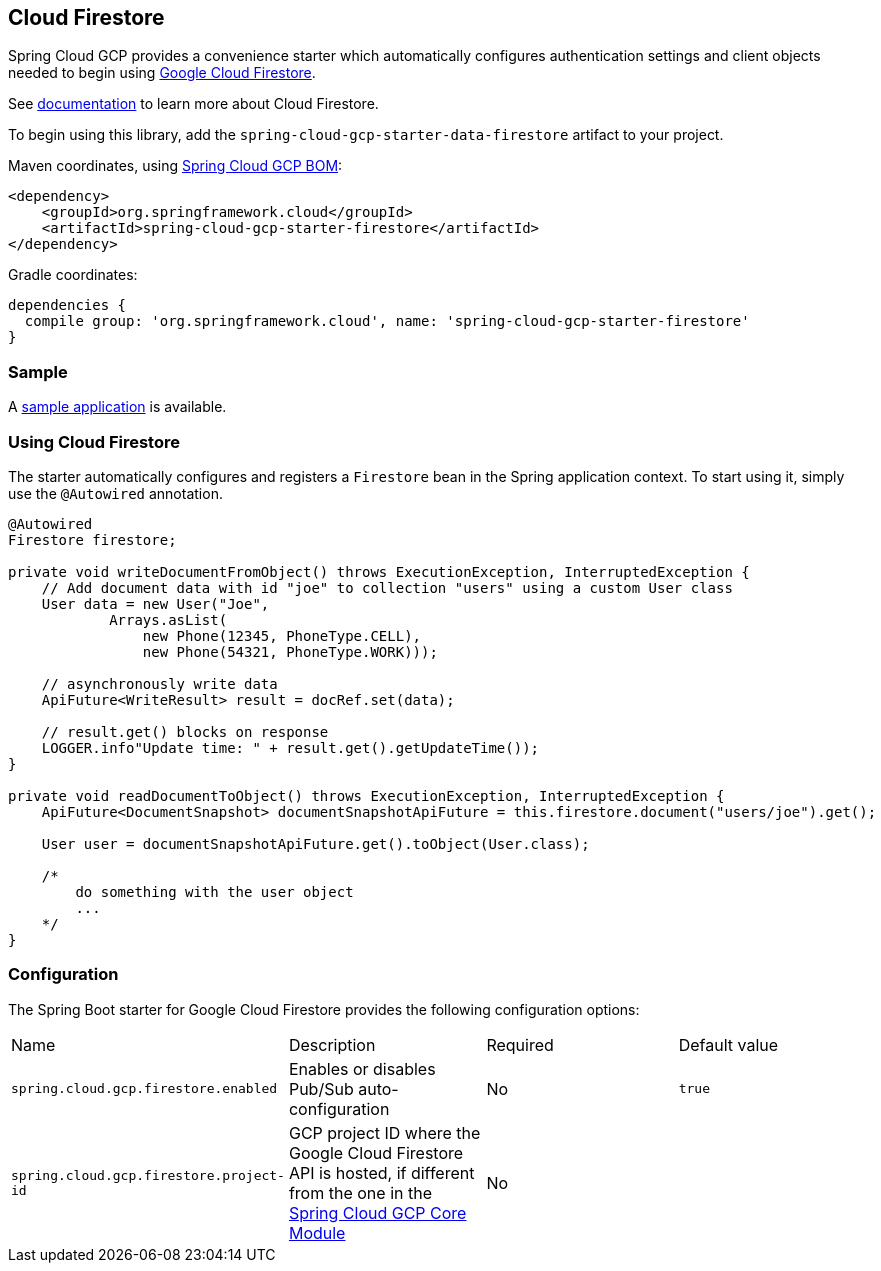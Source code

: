 == Cloud Firestore

Spring Cloud GCP provides a convenience starter which automatically configures authentication settings and client objects needed to begin using https://cloud.google.com/firestore/[Google Cloud Firestore].

See https://cloud.google.com/firestore/docs/[documentation] to learn more about Cloud Firestore.

To begin using this library, add the `spring-cloud-gcp-starter-data-firestore` artifact to your project.

Maven coordinates, using <<getting-started.adoc#_bill_of_materials, Spring Cloud GCP BOM>>:

[source,xml]
----
<dependency>
    <groupId>org.springframework.cloud</groupId>
    <artifactId>spring-cloud-gcp-starter-firestore</artifactId>
</dependency>
----

Gradle coordinates:

[source]
----
dependencies {
  compile group: 'org.springframework.cloud', name: 'spring-cloud-gcp-starter-firestore'
}
----

=== Sample

A https://github.com/spring-cloud-gcp/spring-cloud-gcp-samples/spring-cloud-gcp-firestore-sample[sample application] is available.

=== Using Cloud Firestore

The starter automatically configures and registers a `Firestore` bean in the Spring application context. To start using it, simply use the `@Autowired` annotation.

[source,java]
----
@Autowired
Firestore firestore;

private void writeDocumentFromObject() throws ExecutionException, InterruptedException {
    // Add document data with id "joe" to collection "users" using a custom User class
    User data = new User("Joe",
            Arrays.asList(
                new Phone(12345, PhoneType.CELL),
                new Phone(54321, PhoneType.WORK)));

    // asynchronously write data
    ApiFuture<WriteResult> result = docRef.set(data);

    // result.get() blocks on response
    LOGGER.info"Update time: " + result.get().getUpdateTime());
}

private void readDocumentToObject() throws ExecutionException, InterruptedException {
    ApiFuture<DocumentSnapshot> documentSnapshotApiFuture = this.firestore.document("users/joe").get();

    User user = documentSnapshotApiFuture.get().toObject(User.class);

    /*
        do something with the user object
        ...
    */
}
----

=== Configuration

The Spring Boot starter for Google Cloud Firestore provides the following configuration options:

|===
| Name | Description | Required | Default value
| `spring.cloud.gcp.firestore.enabled` | Enables or disables Pub/Sub auto-configuration | No | `true`
| `spring.cloud.gcp.firestore.project-id` | GCP project ID where the Google Cloud Firestore API is hosted, if different from the one in the <<spring-cloud-gcp-core,Spring Cloud GCP Core Module>> | No |


